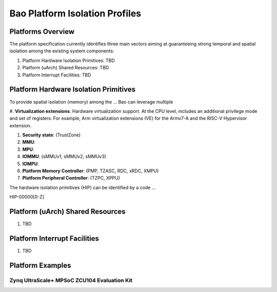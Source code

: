 .. _platform:

Bao Platform Isolation Profiles
#######################


Platforms Overview
***************************************

The platform specification currently identifies three main vectors aiming at 
guaranteeing strong temporal and spatial isolation among the existing system
components:

#. Platform Hardware Isolation Primitives: TBD

#. Platform (uArch) Shared Resources: TBD

#. Platform Interrupt Facilities: TBD


Platform Hardware Isolation Primitives
***************************************

To provide spatial isolation (memory) among the ... Bao can leverage multiple

#. **Virtualization extensions**. Hardware virtualization support. At the CPU 
level, includes an additional privilege mode and set of registers. For example, 
Arm virtualization extensions (VE) for the Armv7-A and the RISC-V Hypervisor
extension.

#. **Security state**: (TrustZone)

#. **MMU**: 

#. **MPU**: 

#. **IOMMU**: (sMMUv1, sMMUv2, sMMUv3)

#. **IOMPU**: 

#. **Platform Memory Controller**: (PMP, TZASC, RDC, xRDC, XMPU)

#. **Platform Peripheral Controller**: (TZPC, XPPU)

The hardware isolation primitives (HIP) can be identified by a code ...

HIP-00000[0-Z]


.. list-table:: Platform hardware isolation primitives definition
   :widths: 25 25 25 25 25 25 25
   :header-rows: 1

   * - 
     - Virtualization
     - Security state
     - MMU
     - MPU
     - IOMMU
     - IOMPU
     - PMC
     - PPC
   * - 0
     - none
     - none
     - none
     - none
     - none
     - none
   * - 1
     - Armv7-A VE
     - none
     - none
     - none
     - none
   * - 2
     - none
     - none
     - none
     - none
     - none
     - none


Platform (uArch) Shared Resources
***************************************

#. TBD


Platform Interrupt Facilities
***************************************

#. TBD


Platform Examples
***************************************

Zynq UltraScale+ MPSoC ZCU104 Evaluation Kit
====================

